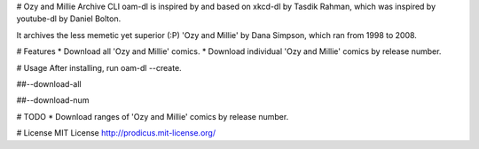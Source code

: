# Ozy and Millie Archive CLI
oam-dl is inspired by and based on xkcd-dl by Tasdik Rahman, which was inspired by youtube-dl by Daniel Bolton.

It archives the less memetic yet superior (:P) 'Ozy and Millie' by Dana Simpson, which ran from 1998 to 2008.

# Features
* Download all 'Ozy and Millie' comics.
* Download individual 'Ozy and Millie' comics by release number.

# Usage
After installing, run oam-dl --create.

##--download-all

##--download-num

# TODO
* Download ranges of 'Ozy and Millie' comics by release number.

# License
MIT License http://prodicus.mit-license.org/


